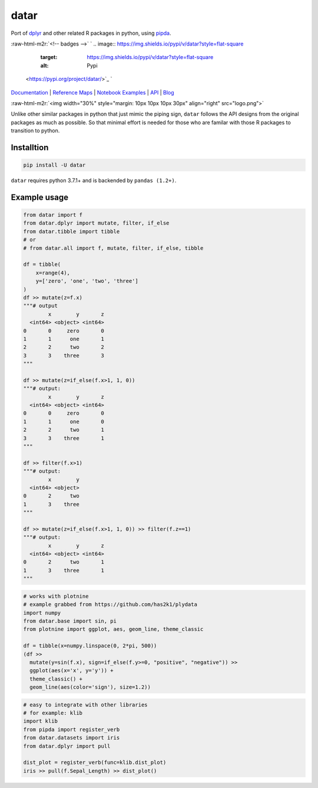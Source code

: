 .. role:: raw-html-m2r(raw)
   :format: html


datar
=====

Port of `dplyr <https://dplyr.tidyverse.org/index.html>`_ and other related R packages in python, using `pipda <https://github.com/pwwang/pipda>`_.

:raw-html-m2r:`<!-- badges -->`
`
.. image:: https://img.shields.io/pypi/v/datar?style=flat-square
   :target: https://img.shields.io/pypi/v/datar?style=flat-square
   :alt: Pypi
 <https://pypi.org/project/datar/>`_ `
.. image:: https://img.shields.io/github/v/tag/pwwang/datar?style=flat-square
   :target: https://img.shields.io/github/v/tag/pwwang/datar?style=flat-square
   :alt: Github
 <https://github.com/pwwang/datar>`_ 
.. image:: https://img.shields.io/github/workflow/status/pwwang/datar/Build%20and%20Deploy?style=flat-square
   :target: https://img.shields.io/github/workflow/status/pwwang/datar/Build%20and%20Deploy?style=flat-square
   :alt: Building
 `
.. image:: https://img.shields.io/github/workflow/status/pwwang/datar/Build%20Docs?label=Docs&style=flat-square
   :target: https://img.shields.io/github/workflow/status/pwwang/datar/Build%20Docs?label=Docs&style=flat-square
   :alt: Docs and API
 <https://pwwang.github.io/datar/>`_ `
.. image:: https://img.shields.io/codacy/grade/3d9bdff4d7a34bdfb9cd9e254184cb35?style=flat-square
   :target: https://img.shields.io/codacy/grade/3d9bdff4d7a34bdfb9cd9e254184cb35?style=flat-square
   :alt: Codacy
 <https://app.codacy.com/gh/pwwang/datar>`_ `
.. image:: https://img.shields.io/codacy/coverage/3d9bdff4d7a34bdfb9cd9e254184cb35?style=flat-square
   :target: https://img.shields.io/codacy/coverage/3d9bdff4d7a34bdfb9cd9e254184cb35?style=flat-square
   :alt: Codacy coverage
 <https://app.codacy.com/gh/pwwang/datar>`_

`Documentation <https://pwwang.github.io/datar/>`_ | `Reference Maps <https://pwwang.github.io/datar/reference-maps/ALL/>`_ | `Notebook Examples <https://pwwang.github.io/datar/notebooks/across/>`_ | `API <https://pwwang.github.io/datar/api/datar/>`_ | `Blog <https://pwwang.github.io/datar-blog>`_

:raw-html-m2r:`<img width="30%" style="margin: 10px 10px 10px 30px" align="right" src="logo.png">`

Unlike other similar packages in python that just mimic the piping sign, ``datar`` follows the API designs from the original packages as much as possible. So that minimal effort is needed for those who are familar with those R packages to transition to python.

Installtion
-----------

.. code-block:: shell

   pip install -U datar

``datar`` requires python 3.7.1+ and is backended by ``pandas (1.2+)``.

Example usage
-------------

.. code-block:: python

   from datar import f
   from datar.dplyr import mutate, filter, if_else
   from datar.tibble import tibble
   # or
   # from datar.all import f, mutate, filter, if_else, tibble

   df = tibble(
       x=range(4),
       y=['zero', 'one', 'two', 'three']
   )
   df >> mutate(z=f.x)
   """# output
           x        y       z
     <int64> <object> <int64>
   0       0     zero       0
   1       1      one       1
   2       2      two       2
   3       3    three       3
   """

   df >> mutate(z=if_else(f.x>1, 1, 0))
   """# output:
           x        y       z
     <int64> <object> <int64>
   0       0     zero       0
   1       1      one       0
   2       2      two       1
   3       3    three       1
   """

   df >> filter(f.x>1)
   """# output:
           x        y
     <int64> <object>
   0       2      two
   1       3    three
   """

   df >> mutate(z=if_else(f.x>1, 1, 0)) >> filter(f.z==1)
   """# output:
           x        y       z
     <int64> <object> <int64>
   0       2      two       1
   1       3    three       1
   """

.. code-block:: python

   # works with plotnine
   # example grabbed from https://github.com/has2k1/plydata
   import numpy
   from datar.base import sin, pi
   from plotnine import ggplot, aes, geom_line, theme_classic

   df = tibble(x=numpy.linspace(0, 2*pi, 500))
   (df >>
     mutate(y=sin(f.x), sign=if_else(f.y>=0, "positive", "negative")) >>
     ggplot(aes(x='x', y='y')) +
     theme_classic() +
     geom_line(aes(color='sign'), size=1.2))


.. image:: ./example.png
   :target: ./example.png
   :alt: example


.. code-block:: python

   # easy to integrate with other libraries
   # for example: klib
   import klib
   from pipda import register_verb
   from datar.datasets import iris
   from datar.dplyr import pull

   dist_plot = register_verb(func=klib.dist_plot)
   iris >> pull(f.Sepal_Length) >> dist_plot()


.. image:: ./example2.png
   :target: ./example2.png
   :alt: example

